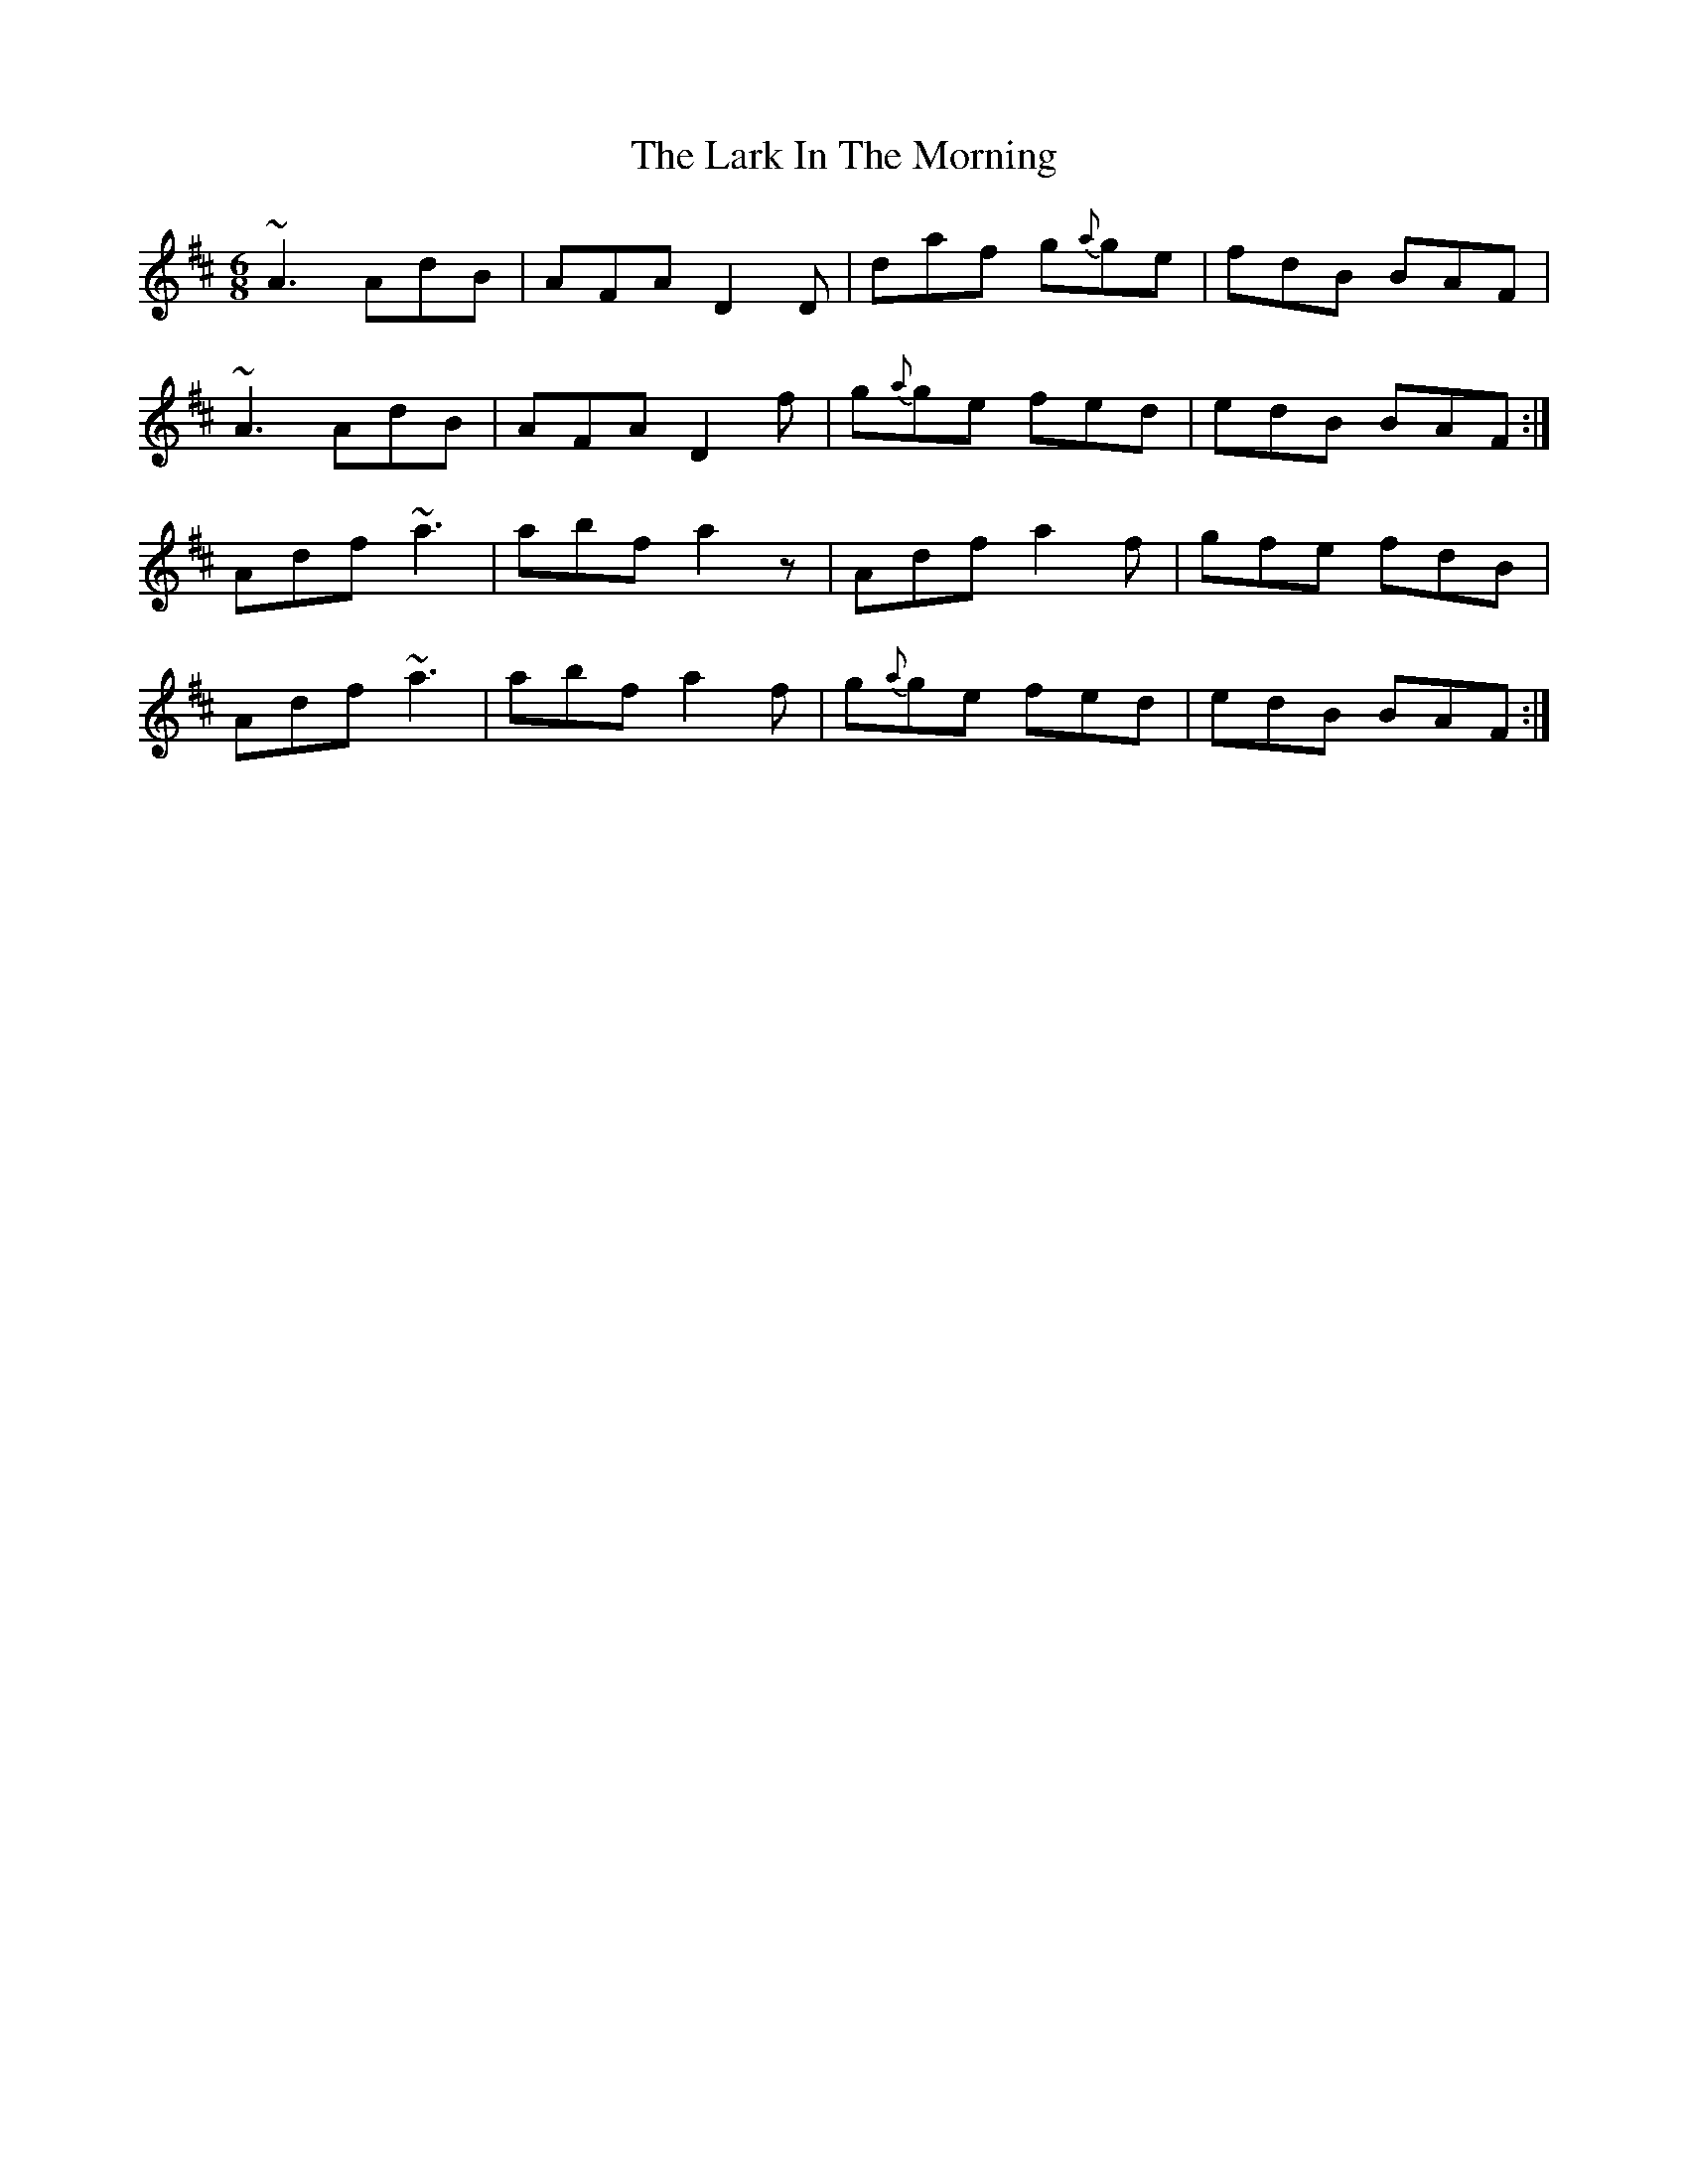 X: 22843
T: Lark In The Morning, The
R: jig
M: 6/8
K: Dmajor
~A3 AdB|AFA D2 D|daf g{a}ge|fdB BAF|
~A3 AdB|AFA D2 f|g{a}ge fed|edB BAF:|
Adf ~a3|abf a2 z|Adf a2 f|gfe fdB|
Adf ~a3|abf a2 f|g{a}ge fed|edB BAF:|

